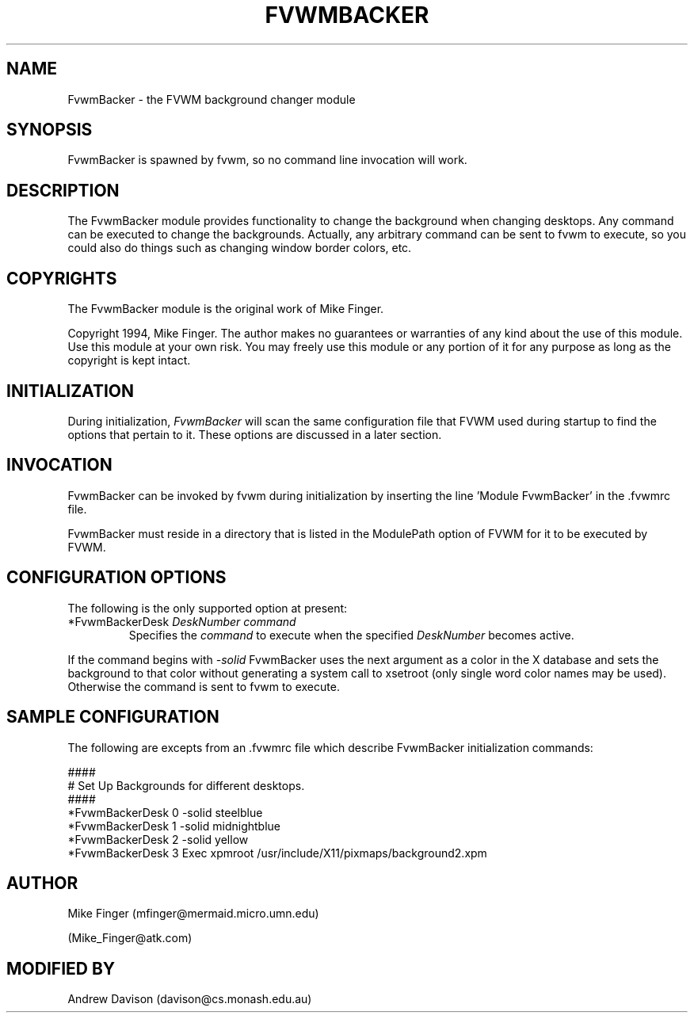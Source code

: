 .\" $OpenBSD: FvwmBacker.1,v 1.1.1.1 2006/11/26 10:53:43 matthieu Exp $
.\" t
.\" @(#)FvwmBacker.1	11/8/94
.TH FVWMBACKER 1 "September 8, 1994" "0.1" "FVWM Modules"
.UC
.SH NAME
FvwmBacker \- the FVWM background changer module
.SH SYNOPSIS
FvwmBacker is spawned by fvwm, so no command line invocation will work.
.SH DESCRIPTION
The FvwmBacker module provides functionality to change the background
when changing desktops.  Any command can be executed to change the
backgrounds.  Actually, any arbitrary command can be sent to fvwm to
execute, so you could also do things such as changing window border
colors, etc.
.SH COPYRIGHTS
The FvwmBacker module is the original work of Mike Finger.
.PP
Copyright 1994, Mike Finger.  The author makes no guarantees or
warranties of any kind about the use of this module.  Use this module
at your own risk.  You may freely use this module or any portion of it
for any purpose as long as the copyright is kept intact.
.SH INITIALIZATION
During initialization, \fIFvwmBacker\fP will scan the same
configuration file that FVWM used during startup to find the options
that pertain to it.  These options are discussed in a later section.
.SH INVOCATION
FvwmBacker can be invoked by fvwm during initialization by inserting
the line 'Module FvwmBacker' in the .fvwmrc file.
.PP
FvwmBacker must reside in a directory that is listed in the ModulePath
option of FVWM for it to be executed by FVWM.
.SH CONFIGURATION OPTIONS
The following is the only supported option at present:
.IP "*FvwmBackerDesk \fIDeskNumber command\fP"
Specifies the \fIcommand\fP to execute when the specified
\fIDeskNumber\fP becomes active.
.PP
If the command begins with \fI-solid\fP FvwmBacker uses the next
argument as a color in the X database and sets the background to that
color without generating a system call to xsetroot (only single word
color names may be used).  Otherwise the command is sent to fvwm to
execute.
.SH SAMPLE CONFIGURATION
The following are excepts from an .fvwmrc file which describe
FvwmBacker initialization commands:
.PP
.EX
####
# Set Up Backgrounds for different desktops.
####
*FvwmBackerDesk 0 -solid steelblue
*FvwmBackerDesk 1 -solid midnightblue
*FvwmBackerDesk 2 -solid yellow
*FvwmBackerDesk 3 Exec xpmroot /usr/include/X11/pixmaps/background2.xpm
.EE
.SH AUTHOR
Mike Finger (mfinger@mermaid.micro.umn.edu)
.PP
(Mike_Finger@atk.com)
.SH MODIFIED BY
Andrew Davison (davison@cs.monash.edu.au)
